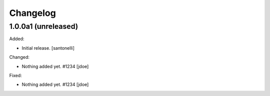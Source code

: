 Changelog
=========


1.0.0a1 (unreleased)
--------------------

Added:

- Initial release.
  [santonelli]

Changed:

- Nothing added yet. #1234
  [jdoe]

Fixed:

- Nothing added yet. #1234
  [jdoe]
